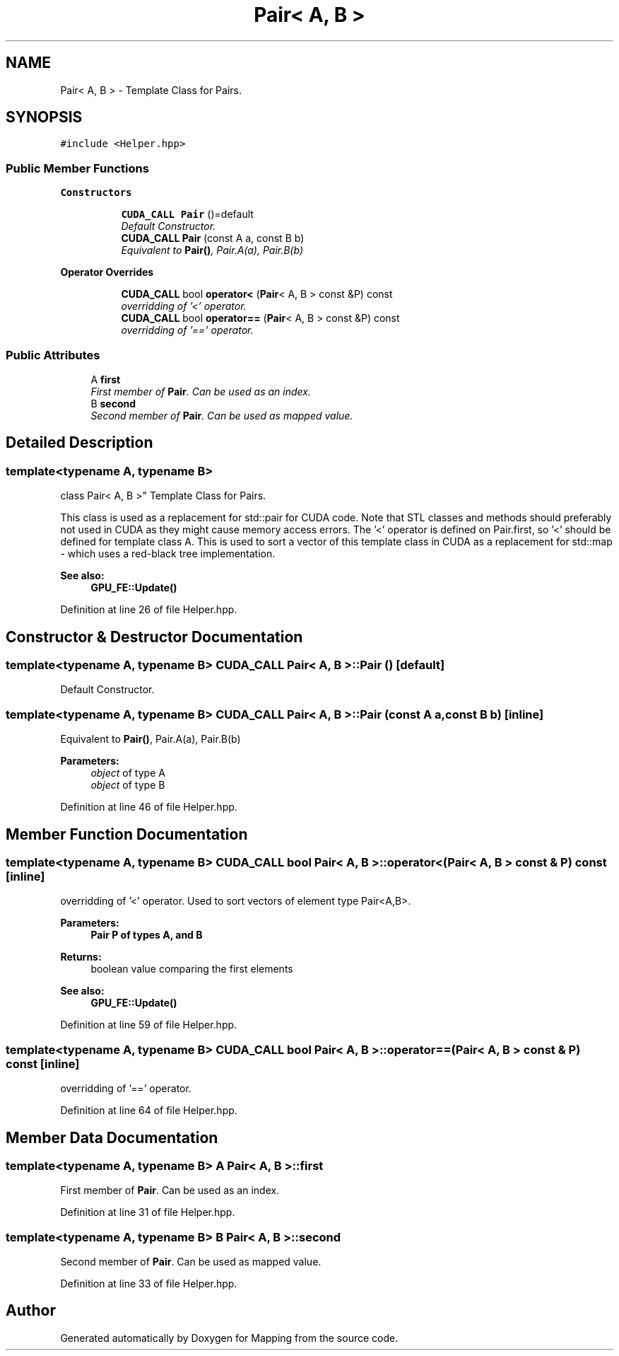 .TH "Pair< A, B >" 3 "Thu Aug 8 2019" "Mapping" \" -*- nroff -*-
.ad l
.nh
.SH NAME
Pair< A, B > \- Template Class for Pairs\&.  

.SH SYNOPSIS
.br
.PP
.PP
\fC#include <Helper\&.hpp>\fP
.SS "Public Member Functions"

.PP
.RI "\fBConstructors\fP"
.br

.in +1c
.in +1c
.ti -1c
.RI "\fBCUDA_CALL\fP \fBPair\fP ()=default"
.br
.RI "\fIDefault Constructor\&. \fP"
.ti -1c
.RI "\fBCUDA_CALL\fP \fBPair\fP (const A a, const B b)"
.br
.RI "\fIEquivalent to \fBPair()\fP, Pair\&.A(a), Pair\&.B(b) \fP"
.in -1c
.in -1c
.PP
.RI "\fBOperator Overrides\fP"
.br

.in +1c
.in +1c
.ti -1c
.RI "\fBCUDA_CALL\fP bool \fBoperator<\fP (\fBPair\fP< A, B > const &P) const "
.br
.RI "\fIoverridding of '<' operator\&. \fP"
.ti -1c
.RI "\fBCUDA_CALL\fP bool \fBoperator==\fP (\fBPair\fP< A, B > const &P) const "
.br
.RI "\fIoverridding of '==' operator\&. \fP"
.in -1c
.in -1c
.SS "Public Attributes"

.in +1c
.ti -1c
.RI "A \fBfirst\fP"
.br
.RI "\fIFirst member of \fBPair\fP\&. Can be used as an index\&. \fP"
.ti -1c
.RI "B \fBsecond\fP"
.br
.RI "\fISecond member of \fBPair\fP\&. Can be used as mapped value\&. \fP"
.in -1c
.SH "Detailed Description"
.PP 

.SS "template<typename A, typename B>
.br
class Pair< A, B >"
Template Class for Pairs\&. 

This class is used as a replacement for std::pair for CUDA code\&. Note that STL classes and methods should preferably not used in CUDA as they might cause memory access errors\&. The '<' operator is defined on Pair\&.first, so '<' should be defined for template class A\&. This is used to sort a vector of this template class in CUDA as a replacement for std::map - which uses a red-black tree implementation\&. 
.PP
\fBSee also:\fP
.RS 4
\fBGPU_FE::Update()\fP 
.RE
.PP

.PP
Definition at line 26 of file Helper\&.hpp\&.
.SH "Constructor & Destructor Documentation"
.PP 
.SS "template<typename A, typename B> \fBCUDA_CALL\fP \fBPair\fP< A, B >::\fBPair\fP ()\fC [default]\fP"

.PP
Default Constructor\&. 
.SS "template<typename A, typename B> \fBCUDA_CALL\fP \fBPair\fP< A, B >::\fBPair\fP (const A a, const B b)\fC [inline]\fP"

.PP
Equivalent to \fBPair()\fP, Pair\&.A(a), Pair\&.B(b) 
.PP
\fBParameters:\fP
.RS 4
\fIobject\fP of type A 
.br
\fIobject\fP of type B 
.RE
.PP

.PP
Definition at line 46 of file Helper\&.hpp\&.
.SH "Member Function Documentation"
.PP 
.SS "template<typename A, typename B> \fBCUDA_CALL\fP bool \fBPair\fP< A, B >::operator< (\fBPair\fP< A, B > const & P) const\fC [inline]\fP"

.PP
overridding of '<' operator\&. Used to sort vectors of element type Pair<A,B>\&. 
.PP
\fBParameters:\fP
.RS 4
\fI\fBPair\fP\fP P of types A, and B 
.RE
.PP
\fBReturns:\fP
.RS 4
boolean value comparing the first elements 
.RE
.PP
\fBSee also:\fP
.RS 4
\fBGPU_FE::Update()\fP 
.RE
.PP

.PP
Definition at line 59 of file Helper\&.hpp\&.
.SS "template<typename A, typename B> \fBCUDA_CALL\fP bool \fBPair\fP< A, B >::operator== (\fBPair\fP< A, B > const & P) const\fC [inline]\fP"

.PP
overridding of '==' operator\&. 
.PP
Definition at line 64 of file Helper\&.hpp\&.
.SH "Member Data Documentation"
.PP 
.SS "template<typename A, typename B> A \fBPair\fP< A, B >::first"

.PP
First member of \fBPair\fP\&. Can be used as an index\&. 
.PP
Definition at line 31 of file Helper\&.hpp\&.
.SS "template<typename A, typename B> B \fBPair\fP< A, B >::second"

.PP
Second member of \fBPair\fP\&. Can be used as mapped value\&. 
.PP
Definition at line 33 of file Helper\&.hpp\&.

.SH "Author"
.PP 
Generated automatically by Doxygen for Mapping from the source code\&.
